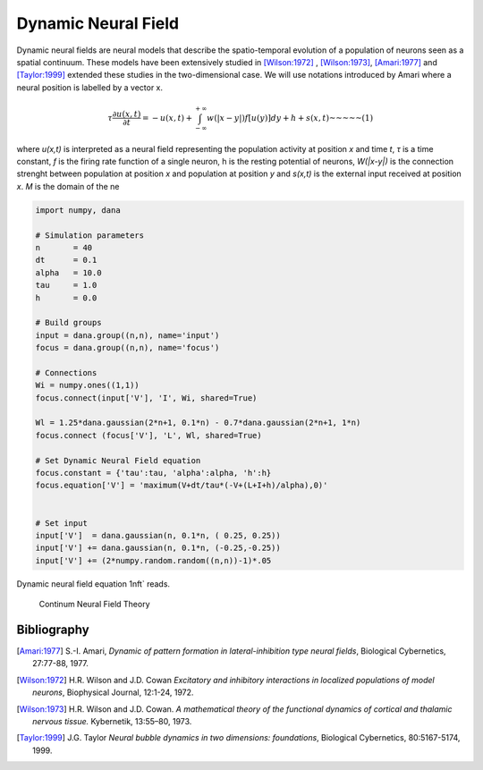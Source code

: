 
Dynamic Neural Field
===============================================================================

Dynamic neural fields are neural models that describe the spatio-temporal
evolution of a population of neurons seen as a spatial continuum. These models
have been extensively studied in [Wilson:1972]_ , [Wilson:1973]_, [Amari:1977]_
and [Taylor:1999]_ extended these studies in the two-dimensional case. We will
use notations introduced by Amari where a neural position is labelled by a
vector x.

.. math::

  \tau \frac{\partial u(x,t)}{\partial t} = -u(x,t) +
  \int_{-\infty}^{+\infty}w(|x-y|)f[u(y)]dy + h + s(x,t) \mbox{~~~~~(1)}


where *u(x,t)* is interpreted as a neural field representing the population
activity at position *x* and time *t*, *τ* is a time constant, *f* is the firing
rate function of a single neuron, h is the resting potential of neurons,
*W(|x-y|)* is the connection strenght between population at position *x* and
population at position *y* and *s(x,t)* is the external input received at
position *x*. *M* is the domain of the ne



.. code-block:: python

   import numpy, dana

   # Simulation parameters
   n       = 40
   dt      = 0.1
   alpha   = 10.0
   tau     = 1.0
   h       = 0.0

   # Build groups
   input = dana.group((n,n), name='input')
   focus = dana.group((n,n), name='focus')

   # Connections
   Wi = numpy.ones((1,1))
   focus.connect(input['V'], 'I', Wi, shared=True)

   Wl = 1.25*dana.gaussian(2*n+1, 0.1*n) - 0.7*dana.gaussian(2*n+1, 1*n)
   focus.connect (focus['V'], 'L', Wl, shared=True)

   # Set Dynamic Neural Field equation
   focus.constant = {'tau':tau, 'alpha':alpha, 'h':h}
   focus.equation['V'] = 'maximum(V+dt/tau*(-V+(L+I+h)/alpha),0)'


   # Set input
   input['V']  = dana.gaussian(n, 0.1*n, ( 0.25, 0.25))
   input['V'] += dana.gaussian(n, 0.1*n, (-0.25,-0.25))
   input['V'] += (2*numpy.random.random((n,n))-1)*.05



Dynamic neural field equation 1nft` reads.

.. figure:: _static/cnft.png

   Continum Neural Field Theory



Bibliography
-------------------------------------------------------------------------------

.. [Amari:1977] S.-I. Amari, *Dynamic of pattern formation in
                lateral-inhibition type neural fields*,
                Biological Cybernetics, 27:77-88, 1977.

.. [Wilson:1972] H.R. Wilson and J.D. Cowan *Excitatory and inhibitory
                 interactions in localized populations of model neurons*,
                 Biophysical Journal, 12:1-24, 1972.

.. [Wilson:1973] H.R. Wilson and J.D. Cowan. *A mathematical theory of the
                 functional dynamics of cortical and thalamic nervous tissue.*
                 Kybernetik, 13:55–80, 1973.

.. [Taylor:1999] J.G. Taylor *Neural bubble dynamics in two dimensions:
                 foundations*, Biological Cybernetics, 80:5167-5174, 1999.
